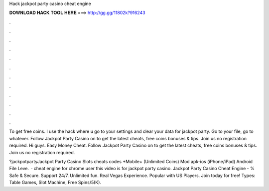 Hack jackpot party casino cheat engine



𝐃𝐎𝐖𝐍𝐋𝐎𝐀𝐃 𝐇𝐀𝐂𝐊 𝐓𝐎𝐎𝐋 𝐇𝐄𝐑𝐄 ===> http://gg.gg/11802k?916243



.



.



.



.



.



.



.



.



.



.



.



.

To get free coins. I use the hack where u go to your settings and clear your data for jackpot party. Go to your file, go to whatever. Follow Jackpot Party Casino on  to get the latest cheats, free coins bonuses & tips. Join us no registration required. Hi guys. Easy Money Cheat. Follow Jackpot Party Casino on  to get the latest cheats, free coins bonuses & tips. Join us no registration required.

?jackpotpartyJackpot Party Casino Slots cheats codes +Mobile+ (Unlimited Coins) Mod apk-ios (iPhone/iPad) Android File Leve.  · cheat engine for chrome user this video is for jackpot party casino. Jackpot Party Casino Cheat Engine - % Safe & Secure. Support 24/7. Unlimited fun. Real Vegas Experience. Popular with US Players. Join today for free! Types: Table Games, Slot Machine, Free Spins/5(K).
